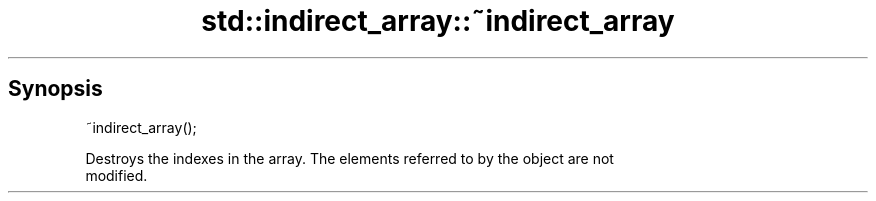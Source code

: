 .TH std::indirect_array::~indirect_array 3 "Sep  4 2015" "2.0 | http://cppreference.com" "C++ Standard Libary"
.SH Synopsis
   ~indirect_array();

   Destroys the indexes in the array. The elements referred to by the object are not
   modified.

